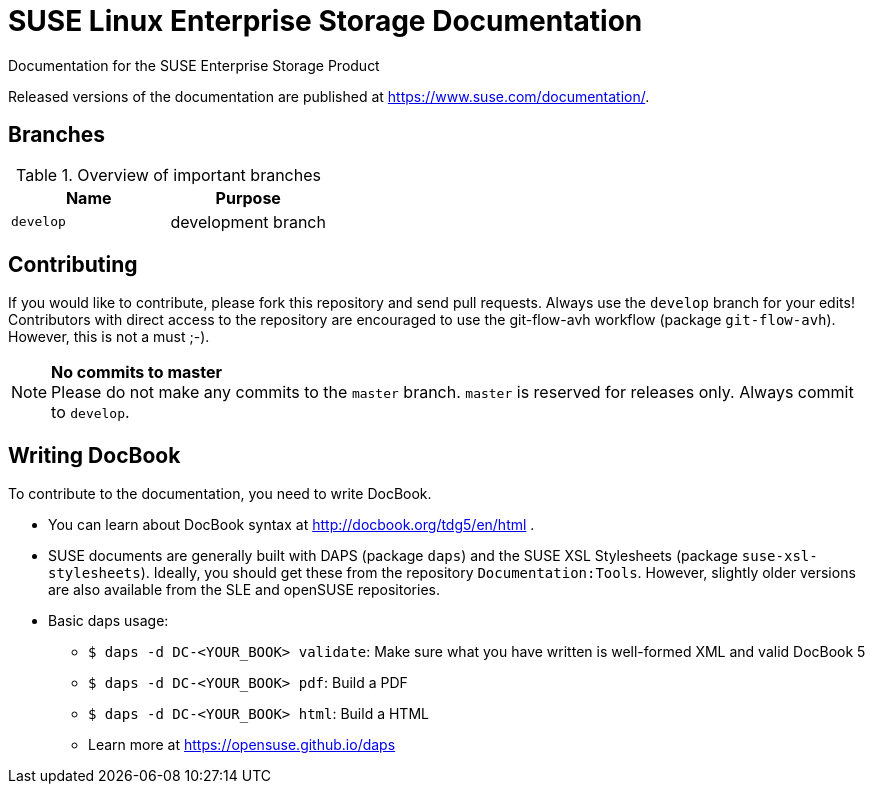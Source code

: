= SUSE Linux Enterprise Storage Documentation

Documentation for the SUSE Enterprise Storage Product

Released versions of the documentation are published at
https://www.suse.com/documentation/.


== Branches

.Overview of important branches
[options="header"]
|================================================
| Name            | Purpose
| `develop` | development branch
|================================================


== Contributing

If you would like to contribute, please fork this repository and send
pull requests. Always use the `develop` branch for your edits! +
Contributors with direct access to the repository are encouraged to use the
git-flow-avh workflow (package `git-flow-avh`). However, this is not a must
;-).

.*No commits to master*
NOTE: Please do not make any commits to the `master` branch. `master` is
reserved for releases only. Always commit to `develop`.

== Writing DocBook

To contribute to the documentation, you need to write DocBook.

* You can learn about DocBook syntax at http://docbook.org/tdg5/en/html .
* SUSE documents are generally built with DAPS (package `daps`) and the
  SUSE XSL Stylesheets (package `suse-xsl-stylesheets`). Ideally, you should
  get these from the repository `Documentation:Tools`. However, slightly
  older versions are also available from the SLE and openSUSE repositories.
* Basic daps usage:
** `$ daps -d DC-<YOUR_BOOK> validate`: Make sure what you have written is
    well-formed XML and valid DocBook 5
** `$ daps -d DC-<YOUR_BOOK> pdf`: Build a PDF
** `$ daps -d DC-<YOUR_BOOK> html`: Build a HTML
** Learn more at https://opensuse.github.io/daps

